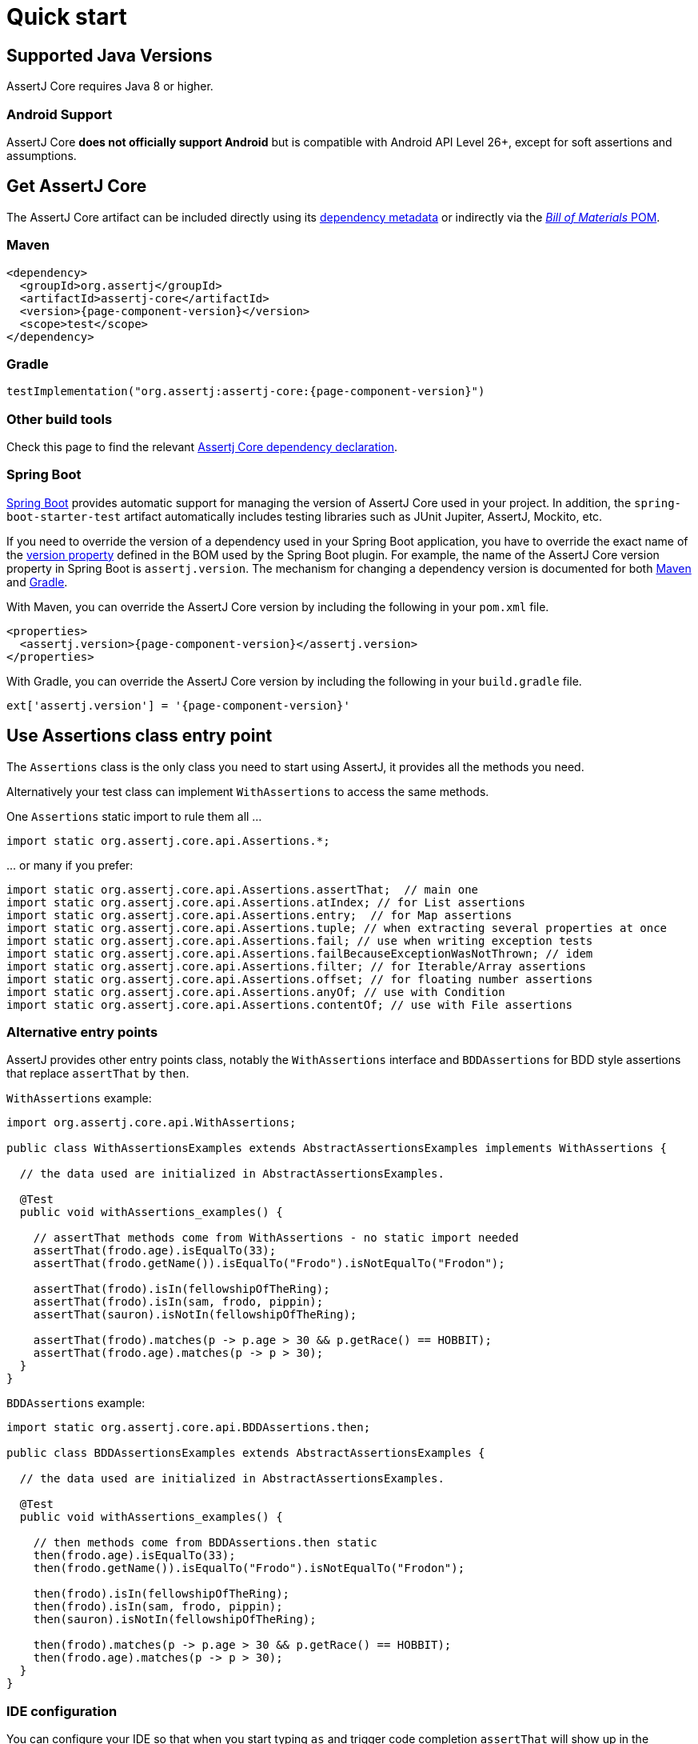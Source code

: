 = Quick start

== Supported Java Versions

AssertJ Core requires Java 8 or higher.

=== Android Support

AssertJ Core *does not officially support Android* but is compatible with Android API Level 26+, except for soft assertions and assumptions.

== Get AssertJ Core

The AssertJ Core artifact can be included directly using its link:#dependency-metadata-assertj-core[dependency metadata] or indirectly via the link:#dependency-metadata-assertj-bom[_Bill of Materials_ POM].

=== Maven

[source,xml,subs=attributes+]
----
<dependency>
  <groupId>org.assertj</groupId>
  <artifactId>assertj-core</artifactId>
  <version>{page-component-version}</version>
  <scope>test</scope>
</dependency>
----

=== Gradle

[source,groovy,subs=attributes+]
----
testImplementation("org.assertj:assertj-core:{page-component-version}")
----

=== Other build tools

Check this page to find the relevant https://central.sonatype.com/artifact/org.assertj/assertj-core/{page-component-version}[Assertj Core dependency declaration].

=== Spring Boot

https://spring.io/projects/spring-boot[Spring Boot] provides automatic support for managing the version of AssertJ Core used in your project.
In addition, the `spring-boot-starter-test` artifact automatically includes testing libraries such as JUnit Jupiter, AssertJ, Mockito, etc.

If you need to override the version of a dependency used in your Spring Boot application, you have to override the exact name of the https://docs.spring.io/spring-boot/docs/current/reference/htmlsingle/#appendix.dependency-versions.properties[version property] defined in the BOM used by the Spring Boot plugin.
For example, the name of the AssertJ Core version property in Spring Boot is `assertj.version`.
The mechanism for changing a dependency version is documented for both https://docs.spring.io/spring-boot/docs/current/maven-plugin/reference/htmlsingle/#using.parent-pom[Maven] and https://docs.spring.io/spring-boot/docs/current/gradle-plugin/reference/htmlsingle/#managing-dependencies.dependency-management-plugin.customizing[Gradle].

With Maven, you can override the AssertJ Core version by including the following in your `pom.xml` file.

[source,xml,subs=attributes+]
----
<properties>
  <assertj.version>{page-component-version}</assertj.version>
</properties>
----

With Gradle, you can override the AssertJ Core version by including the following in your `build.gradle` file.

[source,groovy,subs=attributes+]
----
ext['assertj.version'] = '{page-component-version}'
----

== Use Assertions class entry point

The `Assertions` class is the only class you need to start using AssertJ, it provides all the methods you need.

Alternatively your test class can implement `WithAssertions` to access the same methods.

One `Assertions` static import to rule them all ...

[source,java,indent=0]
----
import static org.assertj.core.api.Assertions.*;
----

\... or many if you prefer:

[source,java,indent=0]
----
import static org.assertj.core.api.Assertions.assertThat;  // main one
import static org.assertj.core.api.Assertions.atIndex; // for List assertions
import static org.assertj.core.api.Assertions.entry;  // for Map assertions
import static org.assertj.core.api.Assertions.tuple; // when extracting several properties at once
import static org.assertj.core.api.Assertions.fail; // use when writing exception tests
import static org.assertj.core.api.Assertions.failBecauseExceptionWasNotThrown; // idem
import static org.assertj.core.api.Assertions.filter; // for Iterable/Array assertions
import static org.assertj.core.api.Assertions.offset; // for floating number assertions
import static org.assertj.core.api.Assertions.anyOf; // use with Condition
import static org.assertj.core.api.Assertions.contentOf; // use with File assertions
----

=== Alternative entry points

AssertJ provides other entry points class, notably the `WithAssertions` interface and `BDDAssertions` for BDD style assertions that replace `assertThat` by `then`.

`WithAssertions` example:
[source,java,indent=0]
----
import org.assertj.core.api.WithAssertions;

public class WithAssertionsExamples extends AbstractAssertionsExamples implements WithAssertions {

  // the data used are initialized in AbstractAssertionsExamples.

  @Test
  public void withAssertions_examples() {

    // assertThat methods come from WithAssertions - no static import needed
    assertThat(frodo.age).isEqualTo(33);
    assertThat(frodo.getName()).isEqualTo("Frodo").isNotEqualTo("Frodon");

    assertThat(frodo).isIn(fellowshipOfTheRing);
    assertThat(frodo).isIn(sam, frodo, pippin);
    assertThat(sauron).isNotIn(fellowshipOfTheRing);

    assertThat(frodo).matches(p -> p.age > 30 && p.getRace() == HOBBIT);
    assertThat(frodo.age).matches(p -> p > 30);
  }
}
----

`BDDAssertions` example:
[source,java,indent=0]
----
import static org.assertj.core.api.BDDAssertions.then;

public class BDDAssertionsExamples extends AbstractAssertionsExamples {

  // the data used are initialized in AbstractAssertionsExamples.

  @Test
  public void withAssertions_examples() {

    // then methods come from BDDAssertions.then static
    then(frodo.age).isEqualTo(33);
    then(frodo.getName()).isEqualTo("Frodo").isNotEqualTo("Frodon");

    then(frodo).isIn(fellowshipOfTheRing);
    then(frodo).isIn(sam, frodo, pippin);
    then(sauron).isNotIn(fellowshipOfTheRing);

    then(frodo).matches(p -> p.age > 30 && p.getRace() == HOBBIT);
    then(frodo.age).matches(p -> p > 30);
  }
}
----


=== IDE configuration

You can configure your IDE so that when you start typing `as` and trigger code completion `assertThat` will show up in the suggested completions.

Eclipse:

. Go to Window > Preferences > Java > Editor > Content Assist > Favorites > New Type.
. Enter `org.assertj.core.api.Assertions` and click OK.
. Check that you see `org.assertj.core.api.Assertions.*` in Favorites.

Intellij Idea: No special configuration is needed, just start typing `asser` and then invoke completion (Ctrl-Space) twice.

== Use code completion

Type `assertThat` followed by the object under test and a dot ... and any Java IDE code completion will show you all available assertions.

[source,java,indent=0]
----
assertThat(objectUnderTest). # <1>
----
<1> Use IDE code completion after the dot.

Example for String assertions:

image::ide-completion.png[]

== Javadoc

http://www.javadoc.io/doc/org.assertj/assertj-core/ is the latest version of AssertJ Core Javadoc, each assertion is explained, most of them with code examples so be sure to check it if you want to know what a specific assertion does.
